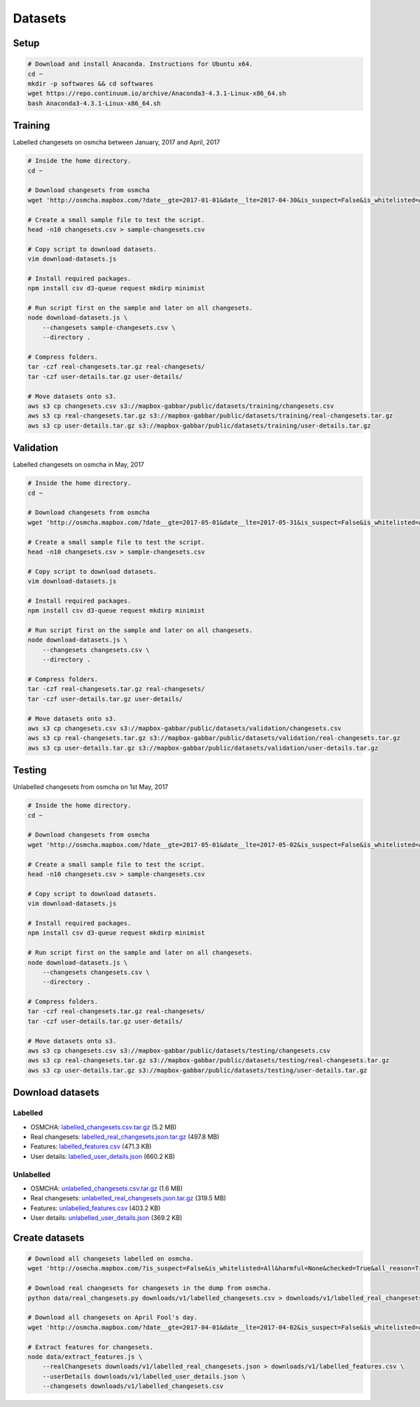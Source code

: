 ========
Datasets
========


Setup
=====

.. code-block:: bash

    # Download and install Anaconda. Instructions for Ubuntu x64.
    cd ~
    mkdir -p softwares && cd softwares
    wget https://repo.continuum.io/archive/Anaconda3-4.3.1-Linux-x86_64.sh
    bash Anaconda3-4.3.1-Linux-x86_64.sh


Training
========

Labelled changesets on osmcha between January, 2017 and April, 2017

.. code-block:: bash

    # Inside the home directory.
    cd ~

    # Download changesets from osmcha
    wget 'http://osmcha.mapbox.com/?date__gte=2017-01-01&date__lte=2017-04-30&is_suspect=False&is_whitelisted=All&harmful=None&checked=True&all_reason=True&render_csv=True' -O changesets.csv

    # Create a small sample file to test the script.
    head -n10 changesets.csv > sample-changesets.csv

    # Copy script to download datasets.
    vim download-datasets.js

    # Install required packages.
    npm install csv d3-queue request mkdirp minimist

    # Run script first on the sample and later on all changesets.
    node download-datasets.js \
        --changesets sample-changesets.csv \
        --directory .

    # Compress folders.
    tar -czf real-changesets.tar.gz real-changesets/
    tar -czf user-details.tar.gz user-details/

    # Move datasets onto s3.
    aws s3 cp changesets.csv s3://mapbox-gabbar/public/datasets/training/changesets.csv
    aws s3 cp real-changesets.tar.gz s3://mapbox-gabbar/public/datasets/training/real-changesets.tar.gz
    aws s3 cp user-details.tar.gz s3://mapbox-gabbar/public/datasets/training/user-details.tar.gz


Validation
==========

Labelled changesets on osmcha in May, 2017

.. code-block:: bash

    # Inside the home directory.
    cd ~

    # Download changesets from osmcha
    wget 'http://osmcha.mapbox.com/?date__gte=2017-05-01&date__lte=2017-05-31&is_suspect=False&is_whitelisted=All&harmful=None&checked=True&all_reason=True&render_csv=True' -O changesets.csv

    # Create a small sample file to test the script.
    head -n10 changesets.csv > sample-changesets.csv

    # Copy script to download datasets.
    vim download-datasets.js

    # Install required packages.
    npm install csv d3-queue request mkdirp minimist

    # Run script first on the sample and later on all changesets.
    node download-datasets.js \
        --changesets changesets.csv \
        --directory .

    # Compress folders.
    tar -czf real-changesets.tar.gz real-changesets/
    tar -czf user-details.tar.gz user-details/

    # Move datasets onto s3.
    aws s3 cp changesets.csv s3://mapbox-gabbar/public/datasets/validation/changesets.csv
    aws s3 cp real-changesets.tar.gz s3://mapbox-gabbar/public/datasets/validation/real-changesets.tar.gz
    aws s3 cp user-details.tar.gz s3://mapbox-gabbar/public/datasets/validation/user-details.tar.gz


Testing
=======

Unlabelled changesets from osmcha on 1st May, 2017

.. code-block:: bash

    # Inside the home directory.
    cd ~

    # Download changesets from osmcha
    wget 'http://osmcha.mapbox.com/?date__gte=2017-05-01&date__lte=2017-05-02&is_suspect=False&is_whitelisted=All&harmful=None&checked=All&all_reason=True&render_csv=True' -O changesets.csv

    # Create a small sample file to test the script.
    head -n10 changesets.csv > sample-changesets.csv

    # Copy script to download datasets.
    vim download-datasets.js

    # Install required packages.
    npm install csv d3-queue request mkdirp minimist

    # Run script first on the sample and later on all changesets.
    node download-datasets.js \
        --changesets changesets.csv \
        --directory .

    # Compress folders.
    tar -czf real-changesets.tar.gz real-changesets/
    tar -czf user-details.tar.gz user-details/

    # Move datasets onto s3.
    aws s3 cp changesets.csv s3://mapbox-gabbar/public/datasets/testing/changesets.csv
    aws s3 cp real-changesets.tar.gz s3://mapbox-gabbar/public/datasets/testing/real-changesets.tar.gz
    aws s3 cp user-details.tar.gz s3://mapbox-gabbar/public/datasets/testing/user-details.tar.gz


Download datasets
=================

Labelled
--------
- OSMCHA: `labelled_changesets.csv.tar.gz <https://s3-us-west-2.amazonaws.com/mapbox-gabbar/public/labelled_changesets.csv.tar.gz>`_ (5.2 MB)
- Real changesets: `labelled_real_changesets.json.tar.gz <https://s3-us-west-2.amazonaws.com/mapbox-gabbar/public/labelled_real_changesets.json.tar.gz>`_ (497.8 MB)
- Features: `labelled_features.csv <https://s3-us-west-2.amazonaws.com/mapbox-gabbar/public/labelled_features.csv>`_ (471.3 KB)
- User details: `labelled_user_details.json <https://s3-us-west-2.amazonaws.com/mapbox-gabbar/public/labelled_user_details.json>`_ (660.2 KB)

Unlabelled
----------
- OSMCHA: `unlabelled_changesets.csv.tar.gz <https://s3-us-west-2.amazonaws.com/mapbox-gabbar/public/unlabelled_changesets.csv.tar.gz>`_ (1.6 MB)
- Real changesets: `unlabelled_real_changesets.json.tar.gz <https://s3-us-west-2.amazonaws.com/mapbox-gabbar/public/unlabelled_real_changesets.json.tar.gz>`_ (319.5 MB)
- Features: `unlabelled_features.csv <https://s3-us-west-2.amazonaws.com/mapbox-gabbar/public/unlabelled_features.csv>`_ (403.2 KB)
- User details: `unlabelled_user_details.json <https://s3-us-west-2.amazonaws.com/mapbox-gabbar/public/unlabelled_user_details.json>`_ (369.2 KB)

Create datasets
===============

.. code-block:: bash

    # Download all changesets labelled on osmcha.
    wget 'http://osmcha.mapbox.com/?is_suspect=False&is_whitelisted=All&harmful=None&checked=True&all_reason=True&sort=-date&render_csv=True' -O labelled_changesets.csv

    # Download real changesets for changesets in the dump from osmcha.
    python data/real_changesets.py downloads/v1/labelled_changesets.csv > downloads/v1/labelled_real_changesets.csv

    # Download all changesets on April Fool's day.
    wget 'http://osmcha.mapbox.com/?date__gte=2017-04-01&date__lte=2017-04-02&is_suspect=False&is_whitelisted=All&checked=All&all_reason=True&render_csv=True' -O april_fools_changesets.csv

    # Extract features for changesets.
    node data/extract_features.js \
        --realChangesets downloads/v1/labelled_real_changesets.json > downloads/v1/labelled_features.csv \
        --userDetails downloads/v1/labelled_user_details.json \
        --changesets downloads/v1/labelled_changesets.csv
